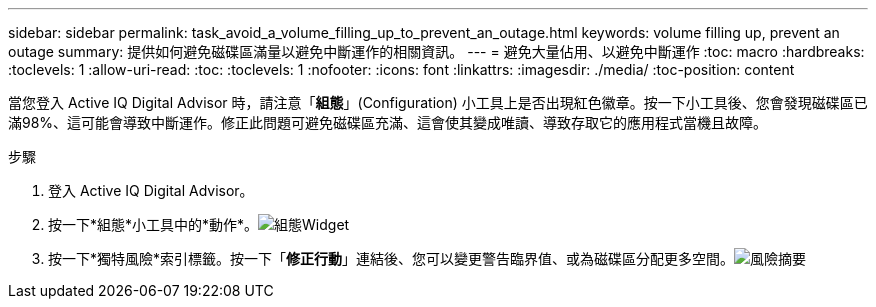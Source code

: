 ---
sidebar: sidebar 
permalink: task_avoid_a_volume_filling_up_to_prevent_an_outage.html 
keywords: volume filling up, prevent an outage 
summary: 提供如何避免磁碟區滿量以避免中斷運作的相關資訊。 
---
= 避免大量佔用、以避免中斷運作
:toc: macro
:hardbreaks:
:toclevels: 1
:allow-uri-read: 
:toc: 
:toclevels: 1
:nofooter: 
:icons: font
:linkattrs: 
:imagesdir: ./media/
:toc-position: content


[role="lead"]
當您登入 Active IQ Digital Advisor 時，請注意「*組態*」(Configuration) 小工具上是否出現紅色徽章。按一下小工具後、您會發現磁碟區已滿98%、這可能會導致中斷運作。修正此問題可避免磁碟區充滿、這會使其變成唯讀、導致存取它的應用程式當機且故障。

.步驟
. 登入 Active IQ Digital Advisor。
. 按一下*組態*小工具中的*動作*。image:Configuration_image 1 prevent an outage.png["組態Widget"]
. 按一下*獨特風險*索引標籤。按一下「*修正行動*」連結後、您可以變更警告臨界值、或為磁碟區分配更多空間。image:Risk summary_image 2 prevent an outage.png["風險摘要"]

